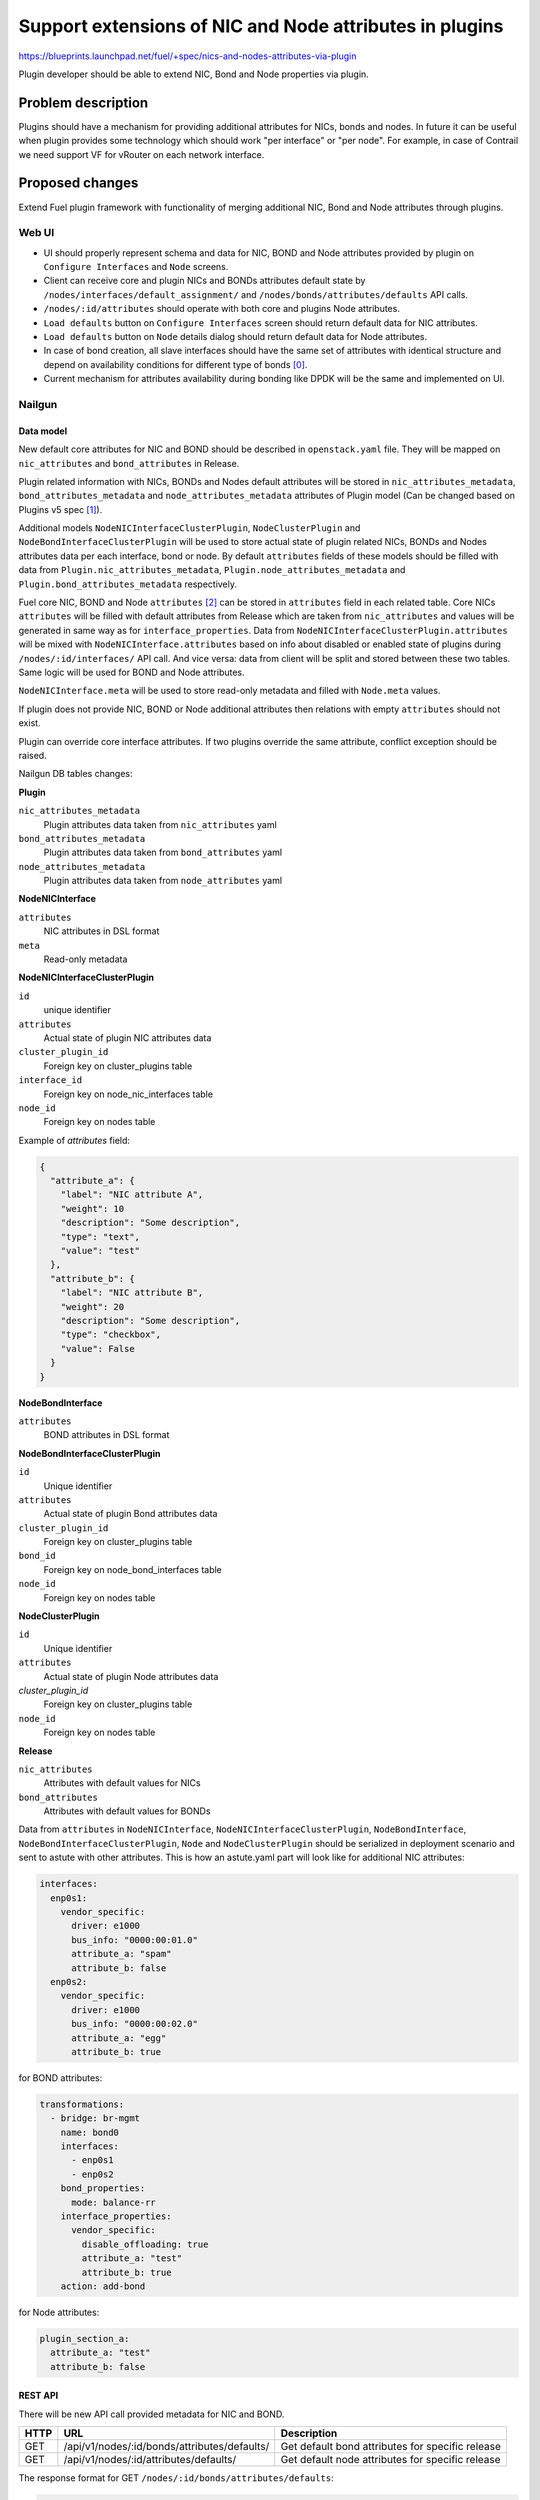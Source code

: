 ..
 This work is licensed under a Creative Commons Attribution 3.0 Unported
 License.

 http://creativecommons.org/licenses/by/3.0/legalcode

========================================================
Support extensions of NIC and Node attributes in plugins
========================================================

https://blueprints.launchpad.net/fuel/+spec/nics-and-nodes-attributes-via-plugin

Plugin developer should be able to extend NIC, Bond and Node properties
via plugin.

-------------------
Problem description
-------------------

Plugins should have a mechanism for providing additional attributes for NICs,
bonds and nodes. In future it can be useful when plugin provides some
technology which should work "per interface" or "per node". For example,
in case of Contrail we need support VF for vRouter on each network interface.


----------------
Proposed changes
----------------

Extend Fuel plugin framework with functionality of merging additional NIC,
Bond and Node attributes through plugins.

Web UI
======

* UI should properly represent schema and data for NIC, BOND and Node
  attributes provided by plugin on ``Configure Interfaces`` and ``Node``
  screens.

* Client can receive core and plugin NICs and BONDs attributes default
  state by ``/nodes/interfaces/default_assignment/`` and
  ``/nodes/bonds/attributes/defaults`` API calls.

* ``/nodes/:id/attributes`` should operate with both core and plugins Node
  attributes.

* ``Load defaults`` button on ``Configure Interfaces`` screen should return
  default data for NIC attributes.

* ``Load defaults`` button on ``Node`` details dialog should return default
  data for Node attributes.

* In case of bond creation, all slave interfaces should have the same set of
  attributes with identical structure and depend on availability conditions
  for different type of bonds [0]_.

* Current mechanism for attributes availability during bonding like DPDK
  will be the same and implemented on UI.


Nailgun
=======

Data model
----------

New default core attributes for NIC and BOND should be described in
``openstack.yaml`` file. They will be mapped on ``nic_attributes`` and
``bond_attributes`` in Release.

Plugin related information with NICs, BONDs and Nodes default attributes
will be stored in ``nic_attributes_metadata``, ``bond_attributes_metadata``
and ``node_attributes_metadata`` attributes of Plugin model (Can be changed
based on Plugins v5 spec [1]_).

Additional models ``NodeNICInterfaceClusterPlugin``, ``NodeClusterPlugin`` and
``NodeBondInterfaceClusterPlugin`` will be used to store actual state of plugin
related NICs, BONDs and Nodes attributes data per each interface, bond or
node. By default ``attributes`` fields of these models should be filled with
data from ``Plugin.nic_attributes_metadata``,
``Plugin.node_attributes_metadata`` and ``Plugin.bond_attributes_metadata``
respectively.

Fuel core NIC, BOND and Node ``attributes`` [2]_ can be stored in
``attributes`` field in each related table. Core NICs ``attributes`` will be
filled with default attributes from Release which are taken from
``nic_attributes`` and values will be generated in same way as for
``interface_properties``. Data from
``NodeNICInterfaceClusterPlugin.attributes`` will be mixed with
``NodeNICInterface.attributes`` based on info about disabled or enabled state
of plugins during ``/nodes/:id/interfaces/`` API call. And vice versa: data
from client will be split and stored between these two tables. Same logic will
be used for BOND and Node attributes.

``NodeNICInterface.meta`` will be used to store read-only metadata and filled
with ``Node.meta`` values.

If plugin does not provide NIC, BOND or Node additional attributes then
relations with empty ``attributes`` should not exist.

Plugin can override core interface attributes. If two plugins override the
same attribute, conflict exception should be raised.

Nailgun DB tables changes:


**Plugin**

``nic_attributes_metadata``
  Plugin attributes data taken from ``nic_attributes`` yaml

``bond_attributes_metadata``
  Plugin attributes data taken from ``bond_attributes`` yaml

``node_attributes_metadata``
  Plugin attributes data taken from ``node_attributes`` yaml


**NodeNICInterface**

``attributes``
  NIC attributes in DSL format

``meta``
  Read-only metadata


**NodeNICInterfaceClusterPlugin**

``id``
  unique identifier

``attributes``
  Actual state of plugin NIC attributes data

``cluster_plugin_id``
  Foreign key on cluster_plugins table

``interface_id``
  Foreign key on node_nic_interfaces table

``node_id``
  Foreign key on nodes table

Example of `attributes` field:

.. code-block:: json

  {
    "attribute_a": {
      "label": "NIC attribute A",
      "weight": 10
      "description": "Some description",
      "type": "text",
      "value": "test"
    },
    "attribute_b": {
      "label": "NIC attribute B",
      "weight": 20
      "description": "Some description",
      "type": "checkbox",
      "value": False
    }
  }


**NodeBondInterface**

``attributes``
  BOND attributes in DSL format


**NodeBondInterfaceClusterPlugin**

``id``
  Unique identifier

``attributes``
  Actual state of plugin Bond attributes data

``cluster_plugin_id``
  Foreign key on cluster_plugins table

``bond_id``
  Foreign key on node_bond_interfaces table

``node_id``
  Foreign key on nodes table


**NodeClusterPlugin**

``id``
  Unique identifier

``attributes``
  Actual state of plugin Node attributes data

`cluster_plugin_id`
  Foreign key on cluster_plugins table

``node_id``
  Foreign key on nodes table


**Release**

``nic_attributes``
  Attributes with default values for NICs

``bond_attributes``
  Attributes with default values for BONDs


Data from ``attributes`` in ``NodeNICInterface``,
``NodeNICInterfaceClusterPlugin``, ``NodeBondInterface``,
``NodeBondInterfaceClusterPlugin``, ``Node`` and ``NodeClusterPlugin`` should
be serialized in deployment scenario and sent to astute with other attributes.
This is how an astute.yaml part will look like for additional NIC attributes:

.. code-block:: yaml

  interfaces:
    enp0s1:
      vendor_specific:
        driver: e1000
        bus_info: "0000:00:01.0"
        attribute_a: "spam"
        attribute_b: false
    enp0s2:
      vendor_specific:
        driver: e1000
        bus_info: "0000:00:02.0"
        attribute_a: "egg"
        attribute_b: true

for BOND attributes:

.. code-block:: yaml

  transformations:
    - bridge: br-mgmt
      name: bond0
      interfaces:
        - enp0s1
        - enp0s2
      bond_properties:
        mode: balance-rr
      interface_properties:
        vendor_specific:
          disable_offloading: true
          attribute_a: "test"
          attribute_b: true
      action: add-bond

for Node attributes:

.. code-block:: yaml

  plugin_section_a:
    attribute_a: "test"
    attribute_b: false


REST API
--------

There will be new API call provided metadata for NIC and BOND.

===== ============================================ ===========================
HTTP  URL                                          Description
===== ============================================ ===========================
GET   /api/v1/nodes/:id/bonds/attributes/defaults/ Get default bond attributes
                                                   for specific release
GET   /api/v1/nodes/:id/attributes/defaults/       Get default node attributes
                                                   for specific release
===== ============================================ ===========================


The response format for GET ``/nodes/:id/bonds/attributes/defaults``:

.. code-block:: json

  {
    "additional_attributes": {
      "metadata": {
        "label": "Plugins attributes section for bonds",
        "weight": 50
      },
      "attribute_a": {
        "label": "BOND attribute A",
        "weight": 10
        "description": "Some description",
        "type": "text",
        "value": "test"
      },
      "attribute_b": {
        "label": "BOND attribute B",
        "weight": 20
        "description": "Some description",
        "type": "checkbox",
        "value": False
      }
    }
  }


GET ``/nodes/:id/interfaces/`` method should return data with the following
structure:

.. code-block:: json

  [
    {
      "id": 1,
      "type": "ether",
      "name": "enp0s1",
      "assigned_networks": [],
      "driver": "igb",
      "mac": "00:25:90:6a:b1:10",
      "state": null,
      "max_speed": 1000,
      "current_speed": 1000,
      "pxe": False,
      "bus_info": "0000:01:00.0",
      "meta": {
        "sriov": {
          "available": true,
          "pci_id": "12345"
        },
        "dpdk": {
          'available': true,
        },
        "offloading_modes" : [
          {
            "state": null,
            "name": "tx-checksumming",
            "sub": [
              {
                "state": null,
                "name": "tx-checksum-sctp",
                "sub": []
              }
            ]
          }
        ]
      }
      "attributes": {
        "offloading": {
          "metadata": {
            "label": "Offloading",
            "weight": 10
          },
          "disable_offloading": {
            "label": "Disable offloading",
            "weight": 10,
            "type": "checkbox",
            "value": False,
          },
          "offloading_modes": {
            "label": "Offloading modes"
            "weight": 20
            "description": "Offloading modes"
            "type": "offloading_modes"
            "value": {
              "tx-checksumming": true,
              "tx-checksum-sctp": false
            }
          }
        },
        "mtu": {
          "metadata": {
            "label": "MTU",
            "weight": 20,
          },
          "mtu_value": {
            "label": "MTU",
            "weight": 10,
            "type": "text",
            "value": ""
          }
        },
        "sriov" : {
          "metadata": {
            "group": "sriov",
            "label": "SRIOV",
            "weight": 30
          },
          "sriov_enabled": {
            "label": "SRIOV enabled",
            "type": "checkbox",
            "enabled": True,
            "weight": 10
          },
          "sriov_numvfs": {
            "label": "virtual_functions"
            "type": "number",
            "min": "0",
            "max": "10", // taken from sriov_totalvfs
            "value": "5",
            "weight": 20
          },
          "physnet": {
            "label": "physical_network",
            "type": "text",
            "value": "",
            "weight": 30
          }
        },
        "dpdk": {
          "metadata": {
            "group": "nfv",
            "label": "DPDK",
            "weight": 40
          },
          "dpdk_enabled": {
            "label": "DPDK enabled",
            "type": "checkbox",
            "enabled": False,
            "weight": 10
          },
        }
        "additional_attributes": {
          "metadata": {
            "label": "All plugins attributes section",
            "weight": 50
          },
          "attribute_a": {
            "label": "NIC attribute A",
            "weight": 10
            "description": "Some description",
            "type": "text",
            "value": "test",
            "nic_plugin_id": 1
          },
          "attribute_b": {
            "label": "NIC attribute B",
            "weight": 20
            "description": "Some description",
            "type": "checkbox",
            "value": False,
            "nic_plugin_id": 1
          }
        }
      }
    },
    {
      "type": "bond",
      "name": "bond0",
      "state": null,
      "assigned_networks": [],
      "bond_properties": {
        "type__": "linux",
        "mode": "balance-rr",
      },
      "mac": null,
      "mode": "balance-rr",
      "slaves": [],
      "attributes": {
        "mode": {
          "metadata": {
            "label": "Mode",
            "weight": 10
          }
          "mode_value": {
            "label": "Mode",
            "weight": 10,
            "type": "select",
            "values": [
              {"label":"balance-rr", "data": "balance-rr"},
              {"label":"some-label-1", "data": "some-value-1"},
              {"label":"some-label-n", "data": "some-value-n"}
            ]
            "value": "balance-rr"
          }
        },
        "offloading": {
          "metadata": {
            "label": "Offloading",
            "weight": 20
          },
          "disable_offloading": {
            "label": "Disable offloading",
            "weight": 10,
            "type": "checkbox",
            "value": False,
          },
          "offloading_modes": {
            "label": "Offloading modes"
            "weight": 20
            "description": "Offloading modes"
            "type": "offloading_modes"
            "value": {
              "tx-checksumming": true,
              "tx-checksum-sctp": false
            }
          }
        },
        "mtu": {
          "metadata": {
            "label": "MTU",
            "weight": 30,
          },
          "mtu_value": {
            "label": "MTU",
            "weight": 10,
            "type": "text",
            "value": ""
          }
        },
        "additional_attributes": {
          "metadata": {
            "label": "All plugins attributes section",
            "weight": 40
          },
          "attribute_a": {
            "label": "BOND attribute A",
            "weight": 10,
            "description": "Some description",
            "type": "text",
            "value": "test",
            "bond_plugin_id": 1
          },
          "attribute_b": {
            "label": "BOND attribute B",
            "weight": 20,
            "description": "Some description",
            "type": "checkbox",
            "value": False,
            "bond_plugin_id": 1
          }
        }
      }
    }
  ]

In case of Node attributes, GET ``/nodes/:id/attributes/``:

.. code-block:: json

  {
    "cpu_pinning": {},
    "hugepages": {},
    "plugin_section_a": {
      "metadata": {
        "group": "some_new_section",
        "label": "Section A",
      },
      "attribute_a": {
        "label": "Node attribute A"
        "description": "Some description",
        "type": "text",
        "value": "test"
      },
      "attribute_b": {
        "label": "Node attribute B"
        "description": "Some description",
        "type": "checkbox",
        "value": False
      }
    }
  }


Orchestration
=============

None


RPC Protocol
------------

None


Fuel Client
===========

None


Plugins
=======

* NIC, BOND and Node attributes can be described in additional optional
  config yaml files.

* Basic skeleton description for NICs in ``nic_attributes`` yaml file:

  .. code-block:: yaml

    attribute_a:
      label: "NIC attribute A"
      description: "Some description"
      type: "text"
      value: ""
    attribute_b:
      label: "NIC attribute B"
      description: "Some description"
      type: "checkbox"
      value: false

  For Bond in ``bond_attributes`` yaml file:

  .. code-block:: yaml

    attribute_a:
      label: "Bond attribute A"
      description: "Some description"
      type: "text"
      value: ""
    attribute_b:
      label: "Bond attribute B"
      description: "Some description"
      type: "checkbox"
      value: false


  For Node in ``node_attributes`` yaml file:

  .. code-block:: yaml

    plugin_section_a:
      metadata:
        group: "some_new_section"
        label: "Section A"
      attribute_a:
        label: "Node attribute A for section A"
        description: "Some description"
        type: "text"
      attribute_b:
        label: "Node attribute B for section A"
        description: "Some description"
        type: "checkbox"

  Actually NICs and Nodes attributes should have similar structure as in
  ``openstack.yaml`` file.

* Fuel plugin builder should provide validation of schema for NICs and Nodes
  attributes in relevant config files if they exist.


Fuel Library
============

None


------------
Alternatives
------------

None


--------------
Upgrade impact
--------------

Provide migrations to transform NIC and Bond ``interface_properties`` into
``nic_attributes`` and ``bond_attributes`` respectively.


---------------
Security impact
---------------

None


--------------------
Notifications impact
--------------------

None


---------------
End user impact
---------------

All the plugin NIC attributes will use the same UI representation as core
attributes, no direct UI impact. UI code should be adapted to work with
attributes instead of interface_properties.


------------------
Performance impact
------------------

None


-----------------
Deployment impact
-----------------

None


----------------
Developer impact
----------------

None


---------------------
Infrastructure impact
---------------------

None


--------------------
Documentation impact
--------------------

Describe in docs how plugin developers can provide additional NICs and Nodes
attributes via plugins.


--------------
Implementation
--------------

Assignee(s)
===========

Primary assignee:
  * Andriy Popovych <apopovych@mirantis.com>

Other contributors:
  * Anton Zemlyanov <azemlyanov@mirantis.com>

QA assignee:
  * Ilya Bumarskov <ibumarskov@mirantis.com>

Mandatory design review:
  * Aleksey Kasatkin <akasatkin@mirantis.com>
  * Vitaly Kramskikh <vkramskikh@mirantis.com>


Work Items
==========

* [Nailgun] Provide changes in DB model and new plugin config files sync.
* [Nailgun] Implement API handlers for Node default attributes.
* [Nailgun] Provide mixing for core and plugin Node attributes.
* [Nailgun] Provide serialization of plugin releated attributes for astute.
* [Nailgun network extension] Implement API handlers for Bond and default
  attributes.
* [Nailgun network extension] Provide mixing of core and plugin NICs and
  Bonds attributes and proper data storing.
* [Nailgun network extension] Change current API for NICs to support plugin
  attributes.
* [Nailgun network extension] Refresh NICs attributes with default data.
* [UI] Handle plugin Bond, NICs and Nodes attributes on ``Node`` details
  dialog and ``Configure Interfaces`` screens.
* [FPB] Templates and validation for optional yaml files: ``nic_attributes``,
  ``bond_attributes`` and ``node_attributes``.


Dependencies
============

* Plugins v5 [1]_
* Based on implementation of Node attributes [2]_
* Based on network manager extension [3]_


------------
Testing, QA
------------

* Extend TestRail with WEB UI cases for the configuring NIC, Bond and Node
  attributes.
* Extend TestRail with API/CLI cases for the configuring NIC, Bond and Node
  attributes.
* Manually test that FPB provide validation for additional attributes in
  relevant config files


Acceptance criteria
===================

* Plugin developers can provide new attributes per network interface, bond
  and node via plugin.


----------
References
----------

.. [0] https://github.com/openstack/fuel-web/blob/stable/mitaka/nailgun/nailgun/fixtures/openstack.yaml#L378-L409
.. [1] https://blueprints.launchpad.net/fuel/+spec/plugins-v5
.. [2] https://blueprints.launchpad.net/fuel/+spec/support-numa-cpu-pinning
.. [3] https://blueprints.launchpad.net/fuel/+spec/network-manager-extension
